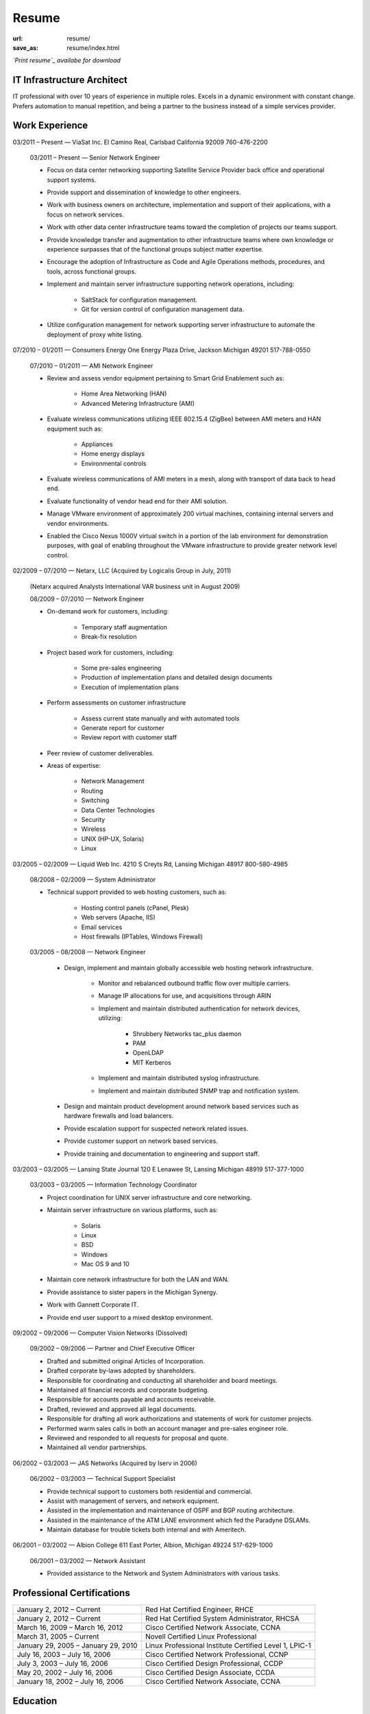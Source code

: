 ======
Resume
======

:url: resume/
:save_as: resume/index.html

*`Print resume`_ availabe for download*


IT Infrastructure Architect
===========================

IT professional with over 10 years of experience in multiple roles.  Excels in
a dynamic environment with constant change.  Prefers automation to manual
repetition, and being a partner to the business instead of a simple services
provider.


Work Experience
===============

03/2011 |--| Present |---| ViaSat Inc. El Camino Real, Carlsbad California 92009
760-476-2200

    03/2011 |--| Present |---| Senior Network Engineer

    * Focus on data center networking supporting Satellite Service Provider
      back office and operational support systems.

    * Provide support and dissemination of knowledge to other engineers.

    * Work with business owners on architecture, implementation and support of
      their applications, with a focus on network services.

    * Work with other data center infrastructure teams toward the completion of
      projects our teams support.

    * Provide knowledge transfer and augmentation to other infrastructure teams
      where own knowledge or experience surpasses that of the functional groups
      subject matter expertise.

    * Encourage the adoption of Infrastructure as Code and Agile Operations
      methods, procedures, and tools, across functional groups.

    * Implement and maintain server infrastructure supporting network
      operations, including:

        * SaltStack for configuration management.

        * Git for version control of configuration management data.

    * Utilize configuration management for network supporting server
      infrastructure to automate the deployment of proxy white listing.


07/2010 |--| 01/2011 |---| Consumers Energy One Energy Plaza Drive, Jackson Michigan
49201 517-788-0550

    07/2010 |--| 01/2011 |---| AMI Network Engineer

    * Review and assess vendor equipment pertaining to Smart Grid Enablement
      such as:

        * Home Area Networking (HAN)

        * Advanced Metering Infrastructure (AMI)

    * Evaluate wireless communications utilizing IEEE 802.15.4 (ZigBee)
      between AMI meters and HAN equipment such as:

        * Appliances

        * Home energy displays

        * Environmental controls

    * Evaluate wireless communications of AMI meters in a mesh, along with
      transport of data back to head end.  

    * Evaluate functionality of vendor head end for their AMI solution.

    * Manage VMware environment of approximately 200 virtual machines,
      containing internal servers and vendor environments.

    * Enabled the Cisco Nexus 1000V virtual switch in a portion of the lab
      environment for demonstration purposes, with goal of enabling throughout
      the VMware infrastructure to provide greater network level control.


02/2009 |--| 07/2010 |---| Netarx, LLC (Acquired by Logicalis Group in July, 2011)

    (Netarx acquired Analysts International VAR business unit in August 2009)

    08/2009 |--| 07/2010 |---| Network Engineer

    * On-demand work for customers, including:

        * Temporary staff augmentation

        * Break-fix resolution

    * Project based work for customers, including:

        * Some pre-sales engineering

        * Production of implementation plans and detailed design documents

        * Execution of implementation plans

    * Perform assessments on customer infrastructure

        * Assess current state manually and with automated tools

        * Generate report for customer

        * Review report with customer staff

    * Peer review of customer deliverables.

    * Areas of expertise:

        * Network Management

        * Routing

        * Switching

        * Data Center Technologies

        * Security

        * Wireless

        * UNIX (HP-UX, Solaris)

        * Linux


03/2005 |--| 02/2009 |---| Liquid Web Inc. 4210 S Creyts Rd, Lansing Michigan 48917
800-580-4985

    08/2008 |--| 02/2009 |---| System Administrator

    * Technical support provided to web hosting customers, such as:

        * Hosting control panels (cPanel, Plesk)

        * Web servers (Apache, IIS)

        * Email services

        * Host firewalls (IPTables, Windows Firewall)

    03/2005 |--| 08/2008 |---| Network Engineer

        * Design, implement and maintain globally accessible web hosting
          network infrastructure.

            * Monitor and rebalanced outbound traffic flow over multiple
              carriers.

            * Manage IP allocations for use, and acquisitions through ARIN

            * Implement and maintain distributed authentication for network
              devices, utilizing:

                * Shrubbery Networks tac_plus daemon

                * PAM

                * OpenLDAP

                * MIT Kerberos

            * Implement and maintain distributed syslog infrastructure.

            * Implement and maintain distributed SNMP trap and notification
              system.

        * Design and maintain product development around network based services
          such as hardware firewalls and load balancers.

        * Provide escalation support for suspected network related issues.

        * Provide customer support on network based services.

        * Provide training and documentation to engineering and support staff.


03/2003 |--| 03/2005 |---| Lansing State Journal 120 E Lenawee St, Lansing Michigan
48919 517-377-1000

    03/2003 |--| 03/2005 |---| Information Technology Coordinator

    * Project coordination for UNIX server infrastructure and core networking.

    * Maintain server infrastructure on various platforms, such as:

        * Solaris

        * Linux

        * BSD

        * Windows

        * Mac OS 9 and 10

    * Maintain core network infrastructure for both the LAN and WAN.

    * Provide assistance to sister papers in the Michigan Synergy.

    * Work with Gannett Corporate IT.

    * Provide end user support to a mixed desktop environment.


09/2002 |--| 09/2006 |---| Computer Vision Networks (Dissolved)

    09/2002 |--| 09/2006 |---| Partner and Chief Executive Officer

    * Drafted and submitted original Articles of Incorporation.

    * Drafted corporate by-laws adopted by shareholders.

    * Responsible for coordinating and conducting all shareholder and board
      meetings.

    * Maintained all financial records and corporate budgeting.

    * Responsible for accounts payable and accounts receivable.

    * Drafted, reviewed and approved all legal documents.

    * Responsible for drafting all work authorizations and statements of work
      for customer projects.

    * Performed warm sales calls in both an account manager and pre-sales
      engineer role.

    * Reviewed and responded to all requests for proposal and quote.

    * Maintained all vendor partnerships.


06/2002 |--| 03/2003 |---| JAS Networks (Acquired by Iserv in 2006)

    06/2002 |--| 03/2003 |---| Technical Support Specialist

    * Provide technical support to customers both residential and commercial.

    * Assist with management of servers, and network equipment.

    * Assisted in the implementation and maintenance of OSPF and BGP routing
      architecture.

    * Assisted in the maintenance of the ATM LANE environment which fed the
      Paradyne DSLAMs.

    * Maintain database for trouble tickets both internal and with Ameritech.


06/2001 |--| 03/2002 |---| Albion College 611 East Porter, Albion, Michigan 49224
517-629-1000

    06/2001 |--| 03/2002 |---| Network Assistant

    * Provided assistance to the Network and System Administrators with various
      tasks.


Professional Certifications
===========================

====================================== ======================================================
January 2, 2012 |--| Current           Red Hat Certified Engineer, RHCE
January 2, 2012 |--| Current           Red Hat Certified System Administrator, RHCSA
March 16, 2009 |--| March 16, 2012     Cisco Certified Network Associate, CCNA
March 31, 2005 |--| Current            Novell Certified Linux Professional
January 29, 2005 |--| January 29, 2010 Linux Professional Institute Certified Level 1, LPIC-1
July 16, 2003 |--| July 16, 2006       Cisco Certified Network Professional, CCNP
July 3, 2003 |--| July 16, 2006        Cisco Certified Design Professional, CCDP
May 20, 2002 |--| July 16, 2006        Cisco Certified Design Associate, CCDA
January 18, 2002 |--| July 16, 2006    Cisco Certified Network Associate, CCNA
====================================== ======================================================





Education
=========

2000 |--| 2002 |---| Calhoun Area Technology Center 475 E Roosevelt Ave, Battle
Creek Michigan 49017 269-968-2271

    Computer Networking |---| Cisco Network Academy Alumnus



1998 |--| 2002 |---| Albion Senior High School 225 Watson St, Albion Michigan 49224
517-629-9166

    General Education |---| High School Dipoloma


.. |--| unicode:: U+2013

.. |---| unicode:: U+2014

.. _Print resume: http://www.darrelclute.net/pdf/darrelclute3-resume.pdf
